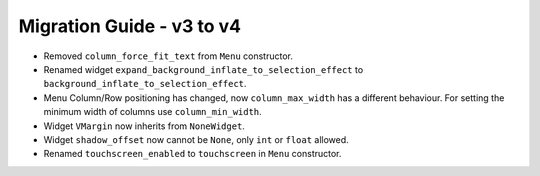 
==========================
Migration Guide - v3 to v4
==========================
    
- Removed ``column_force_fit_text`` from ``Menu`` constructor.
- Renamed widget ``expand_background_inflate_to_selection_effect`` to ``background_inflate_to_selection_effect``.
- Menu Column/Row positioning has changed, now ``column_max_width`` has a different behaviour. For setting the minimum width of columns use ``column_min_width``.
- Widget ``VMargin`` now inherits from ``NoneWidget``.
- Widget ``shadow_offset`` now cannot be ``None``, only ``int`` or ``float`` allowed.
- Renamed ``touchscreen_enabled`` to ``touchscreen`` in ``Menu`` constructor.